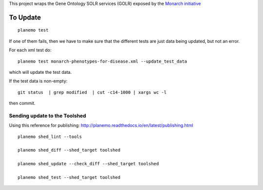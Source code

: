 

This project wraps the Gene Ontology SOLR services (GOLR) exposed by the      `Monarch initiative <https://monarchinitiative.org>`_

.. image:: https://zenodo.org/badge/doi/10.5281/zenodo.56412.svg
   :target: http://dx.doi.org/10.5281/zenodo.56412

.. .. image:: demo.png

.. .. image:: arguments.png


=========
To Update
=========

::

    planemo test


If one of them fails, then we have to make sure that the different tests are just data being updated, but not an error.

For each xml test do:

::

	planemo test monarch-phenotypes-for-disease.xml --update_test_data  

which will update the test data.

If the test data is non-empty:

::

	git status  | grep modified  | cut -c14-1000 | xargs wc -l

then commit.

------------------------------
Sending update to the Toolshed
------------------------------

Using this reference for publishing: http://planemo.readthedocs.io/en/latest/publishing.html

::

    planemo shed_lint --tools

    planemo shed_diff --shed_target toolshed

    planemo shed_update --check_diff --shed_target toolshed

    planemo shed_test --shed_target toolshed
	


